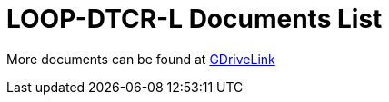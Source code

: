 = LOOP-DTCR-L Documents List

More documents can be found at https://drive.google.com/drive/folders/1JRBoEy0rRvpy61u5gw3kNj4hI0TOyh0q?usp=share_link[GDriveLink, window=_blank]

